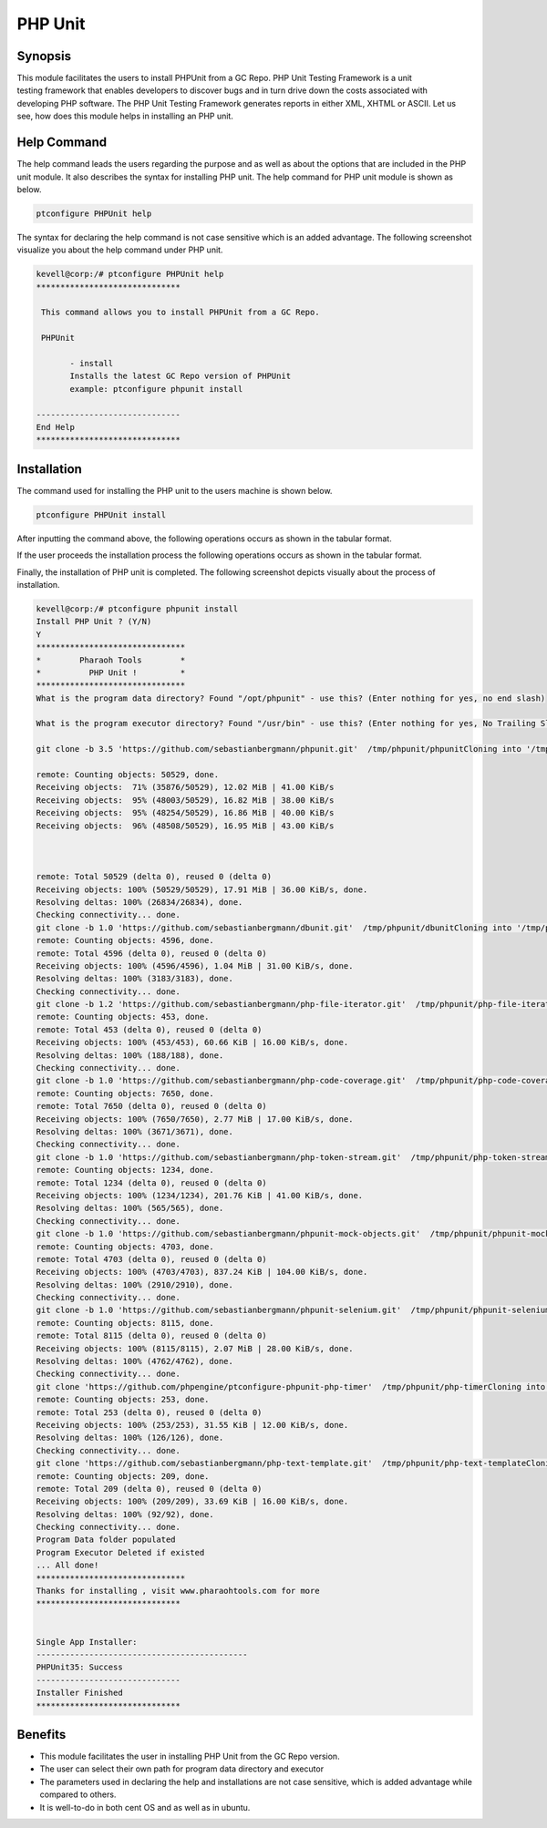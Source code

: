==========
PHP Unit
==========

Synopsis
--------------

This module facilitates the users to install PHPUnit from a GC Repo. PHP Unit Testing Framework is a unit testing framework that enables developers to discover bugs and in turn drive down the costs associated with developing PHP software. The PHP Unit Testing Framework generates reports in either XML, XHTML or ASCII. Let us see, how does this module helps in installing an PHP unit.

Help Command
--------------------

The help command leads the users regarding the purpose and as well as about the options that are included in the PHP unit module. It also describes the syntax for installing PHP unit. The help command for PHP unit module is shown as below.

.. code-block:: bash

		ptconfigure PHPUnit help

The syntax for declaring the help command is not case sensitive which is an added advantage. The following screenshot visualize you about the help command under PHP unit.


.. code-block:: bash

 kevell@corp:/# ptconfigure PHPUnit help
 ******************************

  This command allows you to install PHPUnit from a GC Repo.

  PHPUnit

        - install
        Installs the latest GC Repo version of PHPUnit
        example: ptconfigure phpunit install

 ------------------------------
 End Help
 ******************************

Installation
---------------

The command used for installing the PHP unit to the users machine is shown below.

.. code-block:: bash

		ptconfigure PHPUnit install

After inputting the command above, the following operations occurs as shown in the tabular format.

.. cssclass:: table-bordered

 +---------------------------------+-----------------------+---------------------------------------------------------------------+
 |	Parameters       	   |	Options		   |				Comments			   	 |	
 +---------------------------------+-----------------------+---------------------------------------------------------------------+
 |Install PHP Unit? (Y/N)	   |Y(Yes)		   |If the user wish to proceed the installation process they can input  |
 |				   |			   |as Y.								 |
 +---------------------------------+-----------------------+---------------------------------------------------------------------+
 |Install PHP Unit? (Y/N)	   |N(No)		   |If the user wish to quit the installation process they can input     |
 |			     	   |			   |as N.|								 |
 +---------------------------------+-----------------------+---------------------------------------------------------------------+




If the user proceeds the installation process the following operations occurs as shown in the tabular format.

.. cssclass:: table-bordered

 +-----------------------+------------------------+----------------------+----------------------------------------------------------+
 |	Parameters       | Path		          |	Option	         | 		Comments			    	    |
 +=======================+========================+======================+==========================================================+
 |Program data directory |"/opt/phpunit	          |Yes		         |If the user to proceed installation with the default      |
 |		         |(corresponding module)" |		         |program data directory they can input as Yes		    |
 +-----------------------+------------------------+----------------------+----------------------------------------------------------+
 |Program data directory |User specific	          |No(End slash)	 |If the user wish to proceed with their own program   	    |
 |		         |		          |		         |data directory, they can input as N, and in hand specify  |
 |		         |		          |                      |their own location					    |
 +-----------------------+------------------------+----------------------+----------------------------------------------------------+	
 |Program executor       |"/usr/bin"	          |Yes		         |If the user to proceed installation with the default      |
 |directory (default)    |		          |		         |program executor directory they can input as Yes          |
 +-----------------------+------------------------+----------------------+----------------------------------------------------------+	
 |Program executor       |User specific	          |No(End slash)	 |If the user wish to proceed with their own program	    |
 |directory	         |		          |		         |executor directory, they can input as N, and in hand 	    |
 |		         |		          |		         |specify they own location.|				    |
 +-----------------------+------------------------+----------------------+----------------------------------------------------------+


Finally, the installation of PHP unit is completed. The following screenshot depicts visually about the process of installation.


.. code-block:: bash

 kevell@corp:/# ptconfigure phpunit install
 Install PHP Unit ? (Y/N)
 Y
 *******************************
 *        Pharaoh Tools        *
 *          PHP Unit !         *
 *******************************
 What is the program data directory? Found "/opt/phpunit" - use this? (Enter nothing for yes, no end slash)

 What is the program executor directory? Found "/usr/bin" - use this? (Enter nothing for yes, No Trailing Slash)

 git clone -b 3.5 'https://github.com/sebastianbergmann/phpunit.git'  /tmp/phpunit/phpunitCloning into '/tmp/phpunit/phpunit'...

 remote: Counting objects: 50529, done.
 Receiving objects:  71% (35876/50529), 12.02 MiB | 41.00 KiB/s
 Receiving objects:  95% (48003/50529), 16.82 MiB | 38.00 KiB/s
 Receiving objects:  95% (48254/50529), 16.86 MiB | 40.00 KiB/s
 Receiving objects:  96% (48508/50529), 16.95 MiB | 43.00 KiB/s



 remote: Total 50529 (delta 0), reused 0 (delta 0)
 Receiving objects: 100% (50529/50529), 17.91 MiB | 36.00 KiB/s, done.
 Resolving deltas: 100% (26834/26834), done.
 Checking connectivity... done.
 git clone -b 1.0 'https://github.com/sebastianbergmann/dbunit.git'  /tmp/phpunit/dbunitCloning into '/tmp/phpunit/dbunit'...
 remote: Counting objects: 4596, done.
 remote: Total 4596 (delta 0), reused 0 (delta 0)
 Receiving objects: 100% (4596/4596), 1.04 MiB | 31.00 KiB/s, done.
 Resolving deltas: 100% (3183/3183), done.
 Checking connectivity... done.
 git clone -b 1.2 'https://github.com/sebastianbergmann/php-file-iterator.git'  /tmp/phpunit/php-file-iteratorCloning into '/tmp/phpunit/php-file-iterator'...
 remote: Counting objects: 453, done.
 remote: Total 453 (delta 0), reused 0 (delta 0)
 Receiving objects: 100% (453/453), 60.66 KiB | 16.00 KiB/s, done.
 Resolving deltas: 100% (188/188), done.
 Checking connectivity... done.
 git clone -b 1.0 'https://github.com/sebastianbergmann/php-code-coverage.git'  /tmp/phpunit/php-code-coverageCloning into '/tmp/phpunit/php-code-coverage'...
 remote: Counting objects: 7650, done.
 remote: Total 7650 (delta 0), reused 0 (delta 0)
 Receiving objects: 100% (7650/7650), 2.77 MiB | 17.00 KiB/s, done.
 Resolving deltas: 100% (3671/3671), done.
 Checking connectivity... done.
 git clone -b 1.0 'https://github.com/sebastianbergmann/php-token-stream.git'  /tmp/phpunit/php-token-streamCloning into '/tmp/phpunit/php-token-stream'...
 remote: Counting objects: 1234, done.
 remote: Total 1234 (delta 0), reused 0 (delta 0)
 Receiving objects: 100% (1234/1234), 201.76 KiB | 41.00 KiB/s, done.
 Resolving deltas: 100% (565/565), done.
 Checking connectivity... done.
 git clone -b 1.0 'https://github.com/sebastianbergmann/phpunit-mock-objects.git'  /tmp/phpunit/phpunit-mock-objectsCloning into '/tmp/phpunit/phpunit-mock-objects'...
 remote: Counting objects: 4703, done.
 remote: Total 4703 (delta 0), reused 0 (delta 0)
 Receiving objects: 100% (4703/4703), 837.24 KiB | 104.00 KiB/s, done.
 Resolving deltas: 100% (2910/2910), done.
 Checking connectivity... done.
 git clone -b 1.0 'https://github.com/sebastianbergmann/phpunit-selenium.git'  /tmp/phpunit/phpunit-seleniumCloning into '/tmp/phpunit/phpunit-selenium'...
 remote: Counting objects: 8115, done.
 remote: Total 8115 (delta 0), reused 0 (delta 0)
 Receiving objects: 100% (8115/8115), 2.07 MiB | 28.00 KiB/s, done.
 Resolving deltas: 100% (4762/4762), done.
 Checking connectivity... done.
 git clone 'https://github.com/phpengine/ptconfigure-phpunit-php-timer'  /tmp/phpunit/php-timerCloning into '/tmp/phpunit/php-timer'...
 remote: Counting objects: 253, done.
 remote: Total 253 (delta 0), reused 0 (delta 0)
 Receiving objects: 100% (253/253), 31.55 KiB | 12.00 KiB/s, done.
 Resolving deltas: 100% (126/126), done.
 Checking connectivity... done.
 git clone 'https://github.com/sebastianbergmann/php-text-template.git'  /tmp/phpunit/php-text-templateCloning into '/tmp/phpunit/php-text-template'...
 remote: Counting objects: 209, done.
 remote: Total 209 (delta 0), reused 0 (delta 0)
 Receiving objects: 100% (209/209), 33.69 KiB | 16.00 KiB/s, done.
 Resolving deltas: 100% (92/92), done.
 Checking connectivity... done.
 Program Data folder populated
 Program Executor Deleted if existed
 ... All done!
 *******************************
 Thanks for installing , visit www.pharaohtools.com for more
 ******************************


 Single App Installer:
 --------------------------------------------
 PHPUnit35: Success
 ------------------------------
 Installer Finished
 ******************************

Benefits
------------

* This module facilitates the user in installing PHP Unit from the GC Repo version.
* The user can select their own path for program data directory and executor 
* The parameters used in declaring the help and installations are not case sensitive, which is added advantage while compared to others.
* It is well-to-do in both cent OS and as well as in ubuntu.
